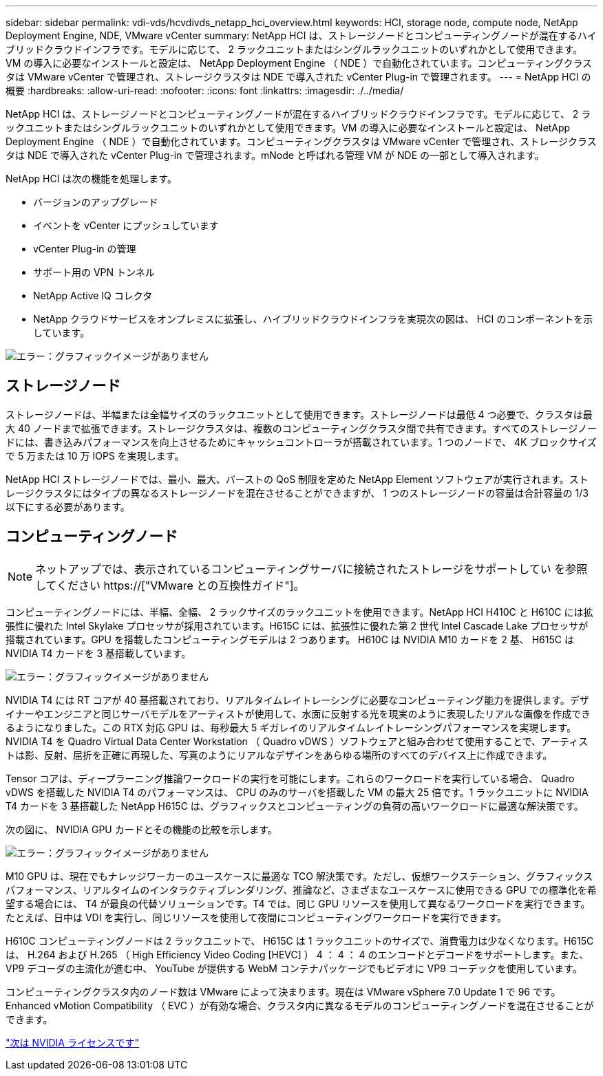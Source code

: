 ---
sidebar: sidebar 
permalink: vdi-vds/hcvdivds_netapp_hci_overview.html 
keywords: HCI, storage node, compute node, NetApp Deployment Engine, NDE, VMware vCenter 
summary: NetApp HCI は、ストレージノードとコンピューティングノードが混在するハイブリッドクラウドインフラです。モデルに応じて、 2 ラックユニットまたはシングルラックユニットのいずれかとして使用できます。VM の導入に必要なインストールと設定は、 NetApp Deployment Engine （ NDE ）で自動化されています。コンピューティングクラスタは VMware vCenter で管理され、ストレージクラスタは NDE で導入された vCenter Plug-in で管理されます。 
---
= NetApp HCI の概要
:hardbreaks:
:allow-uri-read: 
:nofooter: 
:icons: font
:linkattrs: 
:imagesdir: ./../media/


[role="lead"]
NetApp HCI は、ストレージノードとコンピューティングノードが混在するハイブリッドクラウドインフラです。モデルに応じて、 2 ラックユニットまたはシングルラックユニットのいずれかとして使用できます。VM の導入に必要なインストールと設定は、 NetApp Deployment Engine （ NDE ）で自動化されています。コンピューティングクラスタは VMware vCenter で管理され、ストレージクラスタは NDE で導入された vCenter Plug-in で管理されます。mNode と呼ばれる管理 VM が NDE の一部として導入されます。

NetApp HCI は次の機能を処理します。

* バージョンのアップグレード
* イベントを vCenter にプッシュしています
* vCenter Plug-in の管理
* サポート用の VPN トンネル
* NetApp Active IQ コレクタ
* NetApp クラウドサービスをオンプレミスに拡張し、ハイブリッドクラウドインフラを実現次の図は、 HCI のコンポーネントを示しています。


image:hcvdivds_image5.png["エラー：グラフィックイメージがありません"]



== ストレージノード

ストレージノードは、半幅または全幅サイズのラックユニットとして使用できます。ストレージノードは最低 4 つ必要で、クラスタは最大 40 ノードまで拡張できます。ストレージクラスタは、複数のコンピューティングクラスタ間で共有できます。すべてのストレージノードには、書き込みパフォーマンスを向上させるためにキャッシュコントローラが搭載されています。1 つのノードで、 4K ブロックサイズで 5 万または 10 万 IOPS を実現します。

NetApp HCI ストレージノードでは、最小、最大、バーストの QoS 制限を定めた NetApp Element ソフトウェアが実行されます。ストレージクラスタにはタイプの異なるストレージノードを混在させることができますが、 1 つのストレージノードの容量は合計容量の 1/3 以下にする必要があります。



== コンピューティングノード


NOTE: ネットアップでは、表示されているコンピューティングサーバに接続されたストレージをサポートしてい を参照してください https://["VMware との互換性ガイド"]。

コンピューティングノードには、半幅、全幅、 2 ラックサイズのラックユニットを使用できます。NetApp HCI H410C と H610C には拡張性に優れた Intel Skylake プロセッサが採用されています。H615C には、拡張性に優れた第 2 世代 Intel Cascade Lake プロセッサが搭載されています。GPU を搭載したコンピューティングモデルは 2 つあります。 H610C は NVIDIA M10 カードを 2 基、 H615C は NVIDIA T4 カードを 3 基搭載しています。

image:hcvdivds_image6.png["エラー：グラフィックイメージがありません"]

NVIDIA T4 には RT コアが 40 基搭載されており、リアルタイムレイトレーシングに必要なコンピューティング能力を提供します。デザイナーやエンジニアと同じサーバモデルをアーティストが使用して、水面に反射する光を現実のように表現したリアルな画像を作成できるようになりました。この RTX 対応 GPU は、毎秒最大 5 ギガレイのリアルタイムレイトレーシングパフォーマンスを実現します。NVIDIA T4 を Quadro Virtual Data Center Workstation （ Quadro vDWS ）ソフトウェアと組み合わせて使用することで、アーティストは影、反射、屈折を正確に再現した、写真のようにリアルなデザインをあらゆる場所のすべてのデバイス上に作成できます。

Tensor コアは、ディープラーニング推論ワークロードの実行を可能にします。これらのワークロードを実行している場合、 Quadro vDWS を搭載した NVIDIA T4 のパフォーマンスは、 CPU のみのサーバを搭載した VM の最大 25 倍です。1 ラックユニットに NVIDIA T4 カードを 3 基搭載した NetApp H615C は、グラフィックスとコンピューティングの負荷の高いワークロードに最適な解決策です。

次の図に、 NVIDIA GPU カードとその機能の比較を示します。

image:hcvdivds_image7.png["エラー：グラフィックイメージがありません"]

M10 GPU は、現在でもナレッジワーカーのユースケースに最適な TCO 解決策です。ただし、仮想ワークステーション、グラフィックスパフォーマンス、リアルタイムのインタラクティブレンダリング、推論など、さまざまなユースケースに使用できる GPU での標準化を希望する場合には、 T4 が最良の代替ソリューションです。T4 では、同じ GPU リソースを使用して異なるワークロードを実行できます。たとえば、日中は VDI を実行し、同じリソースを使用して夜間にコンピューティングワークロードを実行できます。

H610C コンピューティングノードは 2 ラックユニットで、 H615C は 1 ラックユニットのサイズで、消費電力は少なくなります。H615C は、 H.264 および H.265 （ High Efficiency Video Coding [HEVC] ） 4 ： 4 ： 4 のエンコードとデコードをサポートします。また、 VP9 デコーダの主流化が進む中、 YouTube が提供する WebM コンテナパッケージでもビデオに VP9 コーデックを使用しています。

コンピューティングクラスタ内のノード数は VMware によって決まります。現在は VMware vSphere 7.0 Update 1 で 96 です。Enhanced vMotion Compatibility （ EVC ）が有効な場合、クラスタ内に異なるモデルのコンピューティングノードを混在させることができます。

link:hcvdivds_nvidia_licensing.html["次は NVIDIA ライセンスです"]
